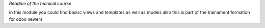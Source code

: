 *Readme of the tecnical course*

in this module you could find basisc views and templates as well as models
also this is part of the trainament formation for odoo newers 
